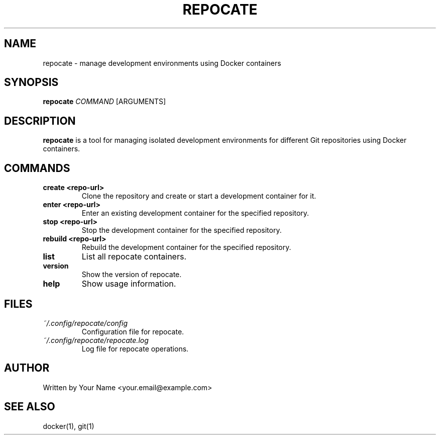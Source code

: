 .TH REPOCATE 1 "August 2024" "Version 1.3.0" "User Commands"
.SH NAME
repocate \- manage development environments using Docker containers
.SH SYNOPSIS
.B repocate
.I COMMAND
[ARGUMENTS]
.SH DESCRIPTION
.B repocate
is a tool for managing isolated development environments for different Git repositories using Docker containers.
.SH COMMANDS
.TP
.B create <repo-url>
Clone the repository and create or start a development container for it.
.TP
.B enter <repo-url>
Enter an existing development container for the specified repository.
.TP
.B stop <repo-url>
Stop the development container for the specified repository.
.TP
.B rebuild <repo-url>
Rebuild the development container for the specified repository.
.TP
.B list
List all repocate containers.
.TP
.B version
Show the version of repocate.
.TP
.B help
Show usage information.
.SH FILES
.TP
.I ~/.config/repocate/config
Configuration file for repocate.
.TP
.I ~/.config/repocate/repocate.log
Log file for repocate operations.
.SH AUTHOR
Written by Your Name <your.email@example.com>
.SH SEE ALSO
docker(1), git(1)